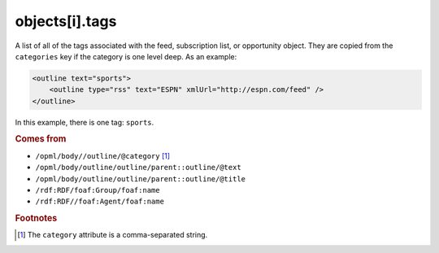 ..
    This file is part of listparser.
    Copyright 2009-2025 Kurt McKee <contactme@kurtmckee.org>
    SPDX-License-Identifier: MIT

objects[i].tags
===============

A list of all of the tags associated with the feed, subscription list,
or opportunity object. They are copied from the ``categories`` key if
the category is one level deep. As an example:

..  code-block:: xml

    <outline text="sports">
        <outline type="rss" text="ESPN" xmlUrl="http://espn.com/feed" />
    </outline>

In this example, there is one tag: ``sports``.

..  seealso:: :doc:`object-categories`

..  rubric:: Comes from

*   ``/opml/body//outline/@category`` [#noslashes]_
*   ``/opml/body/outline/outline/parent::outline/@text``
*   ``/opml/body/outline/outline/parent::outline/@title``
*   ``/rdf:RDF/foaf:Group/foaf:name``
*   ``/rdf:RDF//foaf:Agent/foaf:name``

..  rubric:: Footnotes

.. [#noslashes] The ``category`` attribute is a comma-separated string.
